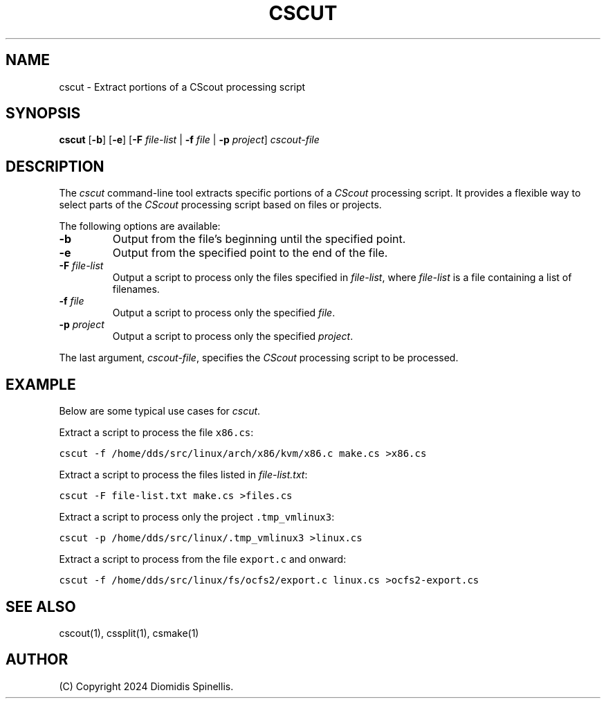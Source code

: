 .TH CSCUT 1 "21 December 2024"
.\"
.\" (C) Copyright 2024 Diomidis Spinellis
.\"
.\" This file is part of CScout.
.\"
.\" CScout is free software: you can redistribute it and/or modify
.\" it under the terms of the GNU General Public License as published by
.\" the Free Software Foundation, either version 3 of the License, or
.\" (at your option) any later version.
.\"
.\" CScout is distributed in the hope that it will be useful,
.\" but WITHOUT ANY WARRANTY; without even the implied warranty of
.\" MERCHANTABILITY or FITNESS FOR A PARTICULAR PURPOSE.  See the
.\" GNU General Public License for more details.
.\"
.\" You should have received a copy of the GNU General Public License
.\" along with CScout.  If not, see <http://www.gnu.org/licenses/>.
.\"
.SH NAME
cscut \- Extract portions of a CScout processing script
.SH SYNOPSIS
\fBcscut\fP
[\fB-b\fP]
[\fB-e\fP]
[\fB-F\fP \fIfile-list\fP | \fB-f\fP \fIfile\fP | \fB-p\fP \fIproject\fP]
\fIcscout-file\fP
.SH DESCRIPTION
The \fIcscut\fP command-line tool extracts specific portions of a
\fICScout\fP processing script.
It provides a flexible way to select parts of the \fICScout\fP processing
script based on files or projects.
.PP
The following options are available:
.TP
\fB-b\fP
Output from the file's beginning until the specified point.
.TP
\fB-e\fP
Output from the specified point to the end of the file.
.TP
\fB-F \fIfile-list\fP
Output a script to process only the files specified in \fIfile-list\fP,
where \fIfile-list\fP is a file containing a list of filenames.
.TP
\fB-f \fIfile\fP
Output a script to process only the specified \fIfile\fP.
.TP
\fB-p \fIproject\fP
Output a script to process only the specified \fIproject\fP.
.PP
The last argument, \fIcscout-file\fP, specifies the \fICScout\fP
processing script to be processed.
.SH EXAMPLE
Below are some typical use cases for \fIcscut\fP.
.PP
Extract a script to process the file \fCx86.cs\fP:
.PP
.DS
.ft C
.nf
cscut -f /home/dds/src/linux/arch/x86/kvm/x86.c make.cs >x86.cs
.ft P
.fi
.DE
.PP
Extract a script to process the files listed in \fIfile-list.txt\fP:
.PP
.DS
.ft C
.nf
cscut -F file-list.txt make.cs >files.cs
.ft P
.fi
.DE
.PP
Extract a script to process only the project \fC.tmp_vmlinux3\fP:
.PP
.DS
.ft C
.nf
cscut -p /home/dds/src/linux/.tmp_vmlinux3 >linux.cs
.ft P
.fi
.DE
.PP
Extract a script to process from the file \fCexport.c\fP and onward:
.PP
.DS
.ft C
.nf
cscut -f /home/dds/src/linux/fs/ocfs2/export.c linux.cs >ocfs2-export.cs
.ft P
.fi
.DE
.PP
.SH "SEE ALSO"
cscout(1),
cssplit(1),
csmake(1)
.SH AUTHOR
(C) Copyright 2024 Diomidis Spinellis.
